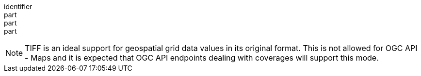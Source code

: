 [[req_tiff_content]]
////
[width="90%",cols="2,6a"]
|===
^|*Requirement {counter:req-id}* |*/req/tiff/content*
^|A |Every 200-response of the server with the media type image/tiff SHALL be a TIFF document representing only one map.
^|B |The TIFF file SHALL represent colors by using an image palette or RGB combination.
^|C |All maps representing parts of the same resource or resources and using the same style SHALL follow the same portrayal rules or represent data with the same reference and units of measure.
|===
////

[requirement]
====
[%metadata]
identifier:: 
part:: 
part::
part:: 
====

NOTE: TIFF is an ideal support for geospatial grid data values in its original format. This is not allowed for OGC API - Maps and it is expected that OGC API endpoints dealing with coverages will support this mode.
